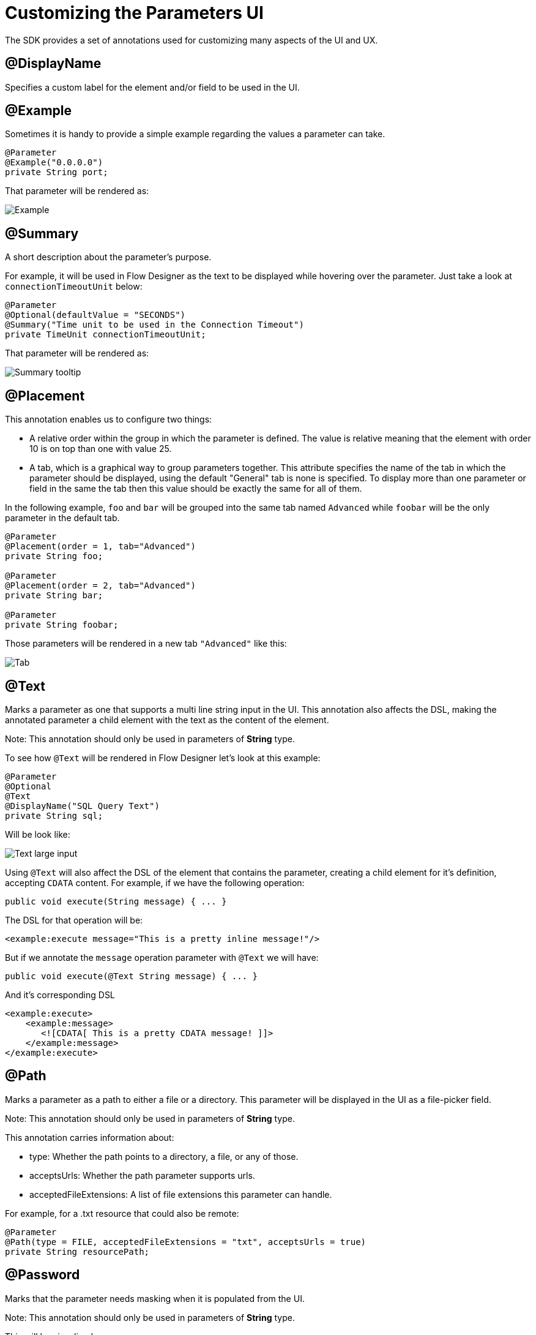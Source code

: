 = Customizing the Parameters UI

The SDK provides a set of annotations used for customizing many aspects of the UI and UX.

== @DisplayName

Specifies a custom label for the element and/or field to be used in the UI.

== @Example

Sometimes it is handy to provide a simple example regarding the values a parameter can take.

[source, java, linenums]
----
@Parameter
@Example("0.0.0.0")
private String port;
----

That parameter will be rendered as:

image::parameters/example.png[Example]

== @Summary

A short description about the parameter's purpose.

For example, it will be used in Flow Designer as the text to be displayed while hovering
over the parameter. Just take a look at `connectionTimeoutUnit` below:

[source, java, linenums]
----
@Parameter
@Optional(defaultValue = "SECONDS")
@Summary("Time unit to be used in the Connection Timeout")
private TimeUnit connectionTimeoutUnit;
----

That parameter will be rendered as:

image::parameters/summary.png[Summary tooltip]

== @Placement

This annotation enables us to configure two things:

* A relative order within the group in which the parameter is defined. The value is relative meaning that the element with order 10 is on top than one with value 25.

* A tab, which is a graphical way to group parameters together.
This attribute specifies the name of the tab in which the parameter should be displayed, using the default "General" tab is none is specified.
To display more than one parameter or field in the same the tab then this value should be exactly the same for all of them.

In the following example, `foo` and `bar` will be grouped into the same tab named `Advanced` while `foobar` will be the only parameter in the default tab.

[source, java, linenums]
----
@Parameter
@Placement(order = 1, tab="Advanced")
private String foo;

@Parameter
@Placement(order = 2, tab="Advanced")
private String bar;

@Parameter
private String foobar;
----

Those parameters will be rendered in a new tab `"Advanced"` like this:

image::parameters/placement-tab.png[Tab]

== @Text

Marks a parameter as one that supports a multi line string input in the UI.
This annotation also affects the DSL, making the annotated parameter a child element with the text as the content of the element.

Note: This annotation should only be used in parameters of *String* type.

To see how `@Text` will be rendered in Flow Designer let's look at this example:

[source, java, linenums]
----
@Parameter
@Optional
@Text
@DisplayName("SQL Query Text")
private String sql;
----

Will be look like:

image::parameters/text.png[Text large input]

Using `@Text` will also affect the DSL of the element that contains the parameter,
creating a child element for it's definition, accepting `CDATA` content.
For example, if we have the following operation:

[source, java, lineums]
----
public void execute(String message) { ... }
----

The DSL for that operation will be:

[source, xml, lineums]
----
<example:execute message="This is a pretty inline message!"/>
----

But if we annotate the `message` operation parameter with `@Text` we will have:

[source, java, lineums]
----
public void execute(@Text String message) { ... }
----

And it's corresponding DSL

[source, xml, lineums]
----
<example:execute>
    <example:message>
       <![CDATA[ This is a pretty CDATA message! ]]>
    </example:message>
</example:execute>
----

== @Path

Marks a parameter as a path to either a file or a directory. This parameter will be displayed in the UI as a file-picker field.

Note: This annotation should only be used in parameters of *String* type.

This annotation carries information about:

* type: Whether the path points to a directory, a file, or any of those.
* acceptsUrls: Whether the path parameter supports urls.
* acceptedFileExtensions: A list of file extensions this parameter can handle.

For example, for a .txt resource that could also be remote:

[source, java, lineums]
----
@Parameter
@Path(type = FILE, acceptedFileExtensions = "txt", acceptsUrls = true)
private String resourcePath;
----

== @Password

Marks that the parameter needs masking when it is populated from the UI.

Note: This annotation should only be used in parameters of *String* type.

This will be visualized as:

image::parameters/password.png[Password input]

== Putting all together

Now, let's see an example using some of the features explained above.

[source, java, lineums]
----
@Parameter
@Placement(order = 3, tab="Additional information")
@Example("My name is Max the Mule and I love MuleSoft!")
@DisplayName("User biography")
@Summary("Information related to the user\'s life")
@Text
private String biography;
----

== @ClassValue

Marks a parameter as being a reference to a class name.

Note: This annotation should only be used in parameters of *String* type.

Besides hinting the tooling that the parameter is a class, it also allows to specify restrictions on the actual classes than can be
referenced by indicating that the assigned values have to either extend or implement specific classes or interfaces.

For example, let's consider a Database connector which requires the user to provide the classname of the JDBC Driver to be used:

[source, java, lineums]
----
@Parameter
@ClassValue(extendsOrImplements = "java.sql.Driver")
private String driverClassName;
----